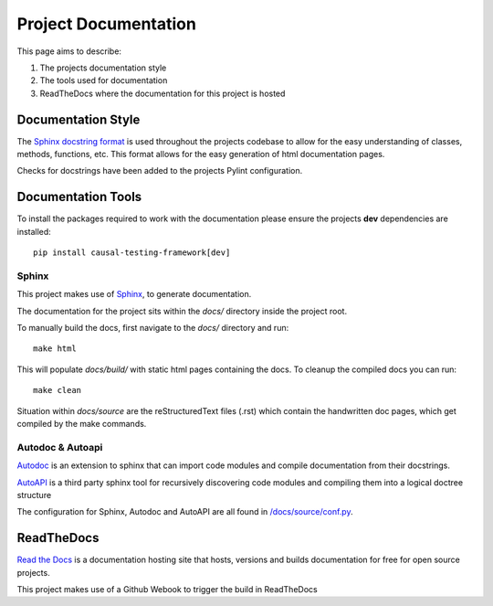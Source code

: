 Project Documentation
=====================

This page aims to describe:

#. The projects documentation style

#. The tools used for documentation

#. ReadTheDocs where the documentation for this project is hosted


Documentation Style
-------------------

The `Sphinx docstring format <https://sphinx-rtd-tutorial.readthedocs.io/en/latest/docstrings.html#the-sphinx-docstring-format>`_ is used throughout the projects codebase to allow for the easy understanding of classes, methods, functions, etc.
This format allows for the easy generation of html documentation pages.

Checks for docstrings have been added to the projects Pylint configuration.

Documentation Tools
-------------------

To install the packages required to work with the documentation please ensure the projects **dev** dependencies are installed::

    pip install causal-testing-framework[dev]

Sphinx
******

This project makes use of `Sphinx <https://www.sphinx-doc.org/en/master/>`_, to generate documentation.

The documentation for the project sits within the `docs/` directory inside the project root.

To manually build the docs, first navigate to the `docs/` directory and run::

    make html

This will populate `docs/build/` with static html pages containing the docs.
To cleanup the compiled docs you can run::

    make clean


Situation within `docs/source` are the reStructuredText files (.rst) which contain the handwritten doc pages, which get compiled by the make commands.

Autodoc & Autoapi
*****************

`Autodoc <https://www.sphinx-doc.org/en/master/usage/extensions/autodoc.html>`_ is an extension to sphinx that can import code modules and compile documentation from their docstrings.

`AutoAPI <https://sphinx-autoapi.readthedocs.io/en/latest/>`_ is a third party sphinx tool for recursively discovering code modules and compiling them into a logical doctree structure

The configuration for Sphinx, Autodoc and AutoAPI are all found in `/docs/source/conf.py <https://github.com/CITCOM-project/CausalTestingFramework/blob/main/docs/source/conf.py>`_.

ReadTheDocs
-----------
`Read the Docs <https://readthedocs.org/>`_ is a documentation hosting site that hosts, versions and builds documentation for free for open source projects.

This project makes use of a Github Webook to trigger the build in ReadTheDocs

